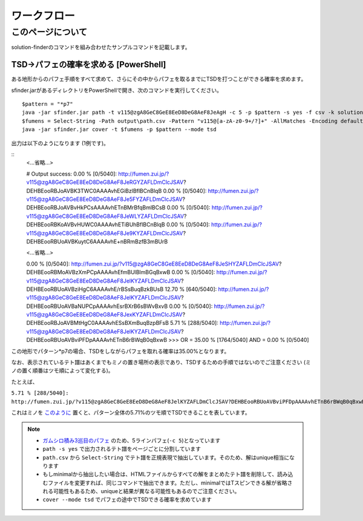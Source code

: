 ============================================================
ワークフロー
============================================================

このページについて
============================================================

solution-finderのコマンドを組み合わせたサンプルコマンドを記載します。


TSD→パフェの確率を求める [PowerShell]
^^^^^^^^^^^^^^^^^^^^^^^^^^^^^^^^^^^^^^^^^^^^^^^^^^^^^^^^^^^^

ある地形からのパフェ手順をすべて求めて、さらにその中からパフェを取るまでにTSDを打つことができる確率を求めます。

sfinder.jarがあるディレクトリをPowerShellで開き、次のコマンドを実行してください。

::

  $pattern = "*p7"
  java -jar sfinder.jar path -t v115@zgA8GeC8GeE8EeD8DeG8AeF8JeAgH -c 5 -p $pattern -s yes -f csv -k solution
  $fumens = Select-String -Path output\path.csv -Pattern "v115@[a-zA-z0-9+/?]+" -AllMatches -Encoding default | %{$_.Matches} | %{$_.Value }| % -Begin {$str=""} {$str+=$_+" "} -End{$str}
  java -jar sfinder.jar cover -t $fumens -p $pattern --mode tsd

出力は以下のようになります (1例です)。

::
  <...省略...>

  # Output
  success:
  0.00 % [0/5040]: http://fumen.zui.jp/?v115@zgA8GeC8GeE8EeD8DeG8AeF8JeRGYZAFLDmClcJSAV?DEHBEooRBJoAVBK3TWC0AAAAvhEGiBzlBflBCnBlqB
  0.00 % [0/5040]: http://fumen.zui.jp/?v115@zgA8GeC8GeE8EeD8DeG8AeF8Je5FYZAFLDmClcJSAV?DEHBEooRBJoAVBvHkPCsAAAAvhETnBMrBfqBmlBCsB
  0.00 % [0/5040]: http://fumen.zui.jp/?v115@zgA8GeC8GeE8EeD8DeG8AeF8JeWLYZAFLDmClcJSAV?DEHBEooRBKoAVBvHUWC0AAAAvhETiBUhBflBCnBlqB
  0.00 % [0/5040]: http://fumen.zui.jp/?v115@zgA8GeC8GeE8EeD8DeG8AeF8Je9KYZAFLDmClcJSAV?DEHBEooRBUoAVBKuytC6AAAAvhE+nBRmBzfB3mBUrB

  <...省略...>

  0.00 % [0/5040]: http://fumen.zui.jp/?v115@zgA8GeC8GeE8EeD8DeG8AeF8JeSHYZAFLDmClcJSAV?DEHBEooRBMoAVBzXmPCpAAAAvhEfmBUlBlmBGqBxwB
  0.00 % [0/5040]: http://fumen.zui.jp/?v115@zgA8GeC8GeE8EeD8DeG8AeF8JelKYZAFLDmClcJSAV?DEHBEooRBUoAVBziHgC6AAAAvhE/rBSsBuqBzkBUsB
  12.70 % [640/5040]: http://fumen.zui.jp/?v115@zgA8GeC8GeE8EeD8DeG8AeF8JelKYZAFLDmClcJSAV?DEHBEooRBUoAVBaNUPCpAAAAvhEsrBXrB6sBWvBxvB
  0.00 % [0/5040]: http://fumen.zui.jp/?v115@zgA8GeC8GeE8EeD8DeG8AeF8JexKYZAFLDmClcJSAV?DEHBEooRBJoAVBMtHgC0AAAAvhESsBXmBuqBzpBFsB
  5.71 % [288/5040]: http://fumen.zui.jp/?v115@zgA8GeC8GeE8EeD8DeG8AeF8JelKYZAFLDmClcJSAV?DEHBEooRBUoAVBviPFDpAAAAvhETnB6rBWqB0qBxwB
  >>>
  OR  = 35.00 % [1764/5040]
  AND = 0.00 % [0/5040]

この地形でパターン*p7の場合、TSDをしながらパフェを取れる確率は35.00%となります。

なお、表示されているテト譜はあくまでもミノの置き場所の表示であり、TSDするための手順ではないのでご注意ください (ミノの置く順番はツモ順によって変化する)。

たとえば、

``5.71 % [288/5040]: http://fumen.zui.jp/?v115@zgA8GeC8GeE8EeD8DeG8AeF8JelKYZAFLDmClcJSAV?DEHBEooRBUoAVBviPFDpAAAAvhETnB6rBWqB0qBxwB``

これはミノを `このように <http://fumen.zui.jp/?v115@zgA8g0BtzhC8i0hlRpE8BtglRpD8ywglG8wwF8JeAg?H>`_ 置くと、パターン全体の5.71%のツモ順でTSDできることを表しています。


.. note::

  - `ガムシロ積み3巡目のパフェ <https://tetris-matome.com/gamushiro/>`_ のため、5ラインパフェ(``-c 5``)となっています
  - ``path -s yes`` で出力されるテト譜をページごとに分割しています
  - ``path.csv`` から ``Select-String`` でテト譜を正規表現で抽出しています。そのため、解はunique相当になります
  - もしminimalから抽出したい場合は、HTMLファイルからすべての解をまとめたテト譜を削除して、読み込むファイルを変更すれば、同じコマンドで抽出できます。ただし、minimalではTスピンできる解が省略される可能性もあるため、uniqueと結果が異なる可能性もあるのでご注意ください。
  - ``cover --mode tsd`` でパフェの途中でTSDできる確率を求めています